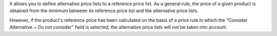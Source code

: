 It allows you to define alternative price lists to a reference price list.
As a general rule, the price of a given product is obtained from the minimum between its reference price list and the alternative price lists.

However, if the product's reference price has been calculated on the basis of a price rule in which the "Consider Alternative = Do not consider" field is selected, the alternative price lists will not be taken into account.  
